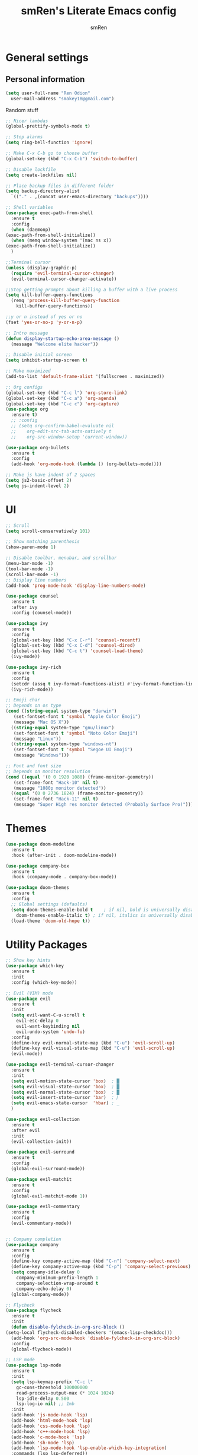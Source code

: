 #+TITLE: smRen's Literate Emacs config
#+AUTHOR: smRen
#+EMAIL: smakey18@gmail.com
#+STARTUP: content

* General settings
  
** Personal information
   #+begin_src emacs-lisp
     (setq user-full-name "Ren Odion"
	   user-mail-address "smakey18@gmail.com")
   #+end_src

  Random stuff
  #+begin_src emacs-lisp
    ;; Nicer lambdas
    (global-prettify-symbols-mode t)

    ;; Stop alarms
    (setq ring-bell-function 'ignore)

    ;; Make C-x C-b go to choose buffer
    (global-set-key (kbd "C-x C-b") 'switch-to-buffer)

    ;; Disable lockfile
    (setq create-lockfiles nil)

    ;; Place backup files in different folder
    (setq backup-directory-alist
      `(("." . ,(concat user-emacs-directory "backups"))))

    ;; Shell variables
    (use-package exec-path-from-shell
      :ensure t
      :config
      (when (daemonp)
    (exec-path-from-shell-initialize))
      (when (memq window-system '(mac ns x))
    (exec-path-from-shell-initialize))
      )

    ;;Terminal cursor
    (unless (display-graphic-p)
      (require 'evil-terminal-cursor-changer)
      (evil-terminal-cursor-changer-activate))

    ;;Stop getting prompts about killing a buffer with a live process
    (setq kill-buffer-query-functions
      (remq 'process-kill-buffer-query-function
	    kill-buffer-query-functions))

    ;;y or n instead of yes or no
    (fset 'yes-or-no-p 'y-or-n-p)

    ;; Intro message
    (defun display-startup-echo-area-message ()
      (message "Welcome elite hacker"))

    ;; Disable initial screen
    (setq inhibit-startup-screen t)

    ;; Make maximized
    (add-to-list 'default-frame-alist '(fullscreen . maximized))

    ;; Org configs
    (global-set-key (kbd "C-c l") 'org-store-link)
    (global-set-key (kbd "C-c a") 'org-agenda)
    (global-set-key (kbd "C-c c") 'org-capture)
    (use-package org
      :ensure t)
      ;; :config
      ;; (setq org-confirm-babel-evaluate nil
      ;; 	org-edit-src-tab-acts-natively t
      ;; 	org-src-window-setup 'current-window))

    (use-package org-bullets
      :ensure t
      :config
      (add-hook 'org-mode-hook (lambda () (org-bullets-mode))))

    ;; Make js have indent of 2 spaces
    (setq js2-basic-offset 2)
    (setq js-indent-level 2)
  #+end_src

* UI
  #+begin_src emacs-lisp
    ;; Scroll
    (setq scroll-conservatively 101)

    ;; Show matching parenthesis
    (show-paren-mode 1)

    ;; Disable toolbar, menubar, and scrollbar
    (menu-bar-mode -1)
    (tool-bar-mode -1)
    (scroll-bar-mode -1)
    ;; Display line numbers
    (add-hook 'prog-mode-hook 'display-line-numbers-mode)

    (use-package counsel
      :ensure t
      :after ivy
      :config (counsel-mode))

    (use-package ivy
      :ensure t
      :config
      (global-set-key (kbd "C-x C-r") 'counsel-recentf)
      (global-set-key (kbd "C-x C-d") 'counsel-dired)
      (global-set-key (kbd "C-c t") 'counsel-load-theme)
      (ivy-mode))

    (use-package ivy-rich
      :ensure t
      :config
      (setcdr (assq t ivy-format-functions-alist) #'ivy-format-function-line)
      (ivy-rich-mode))

    ;; Emoji char
    ;; Depends on os type
    (cond ((string-equal system-type "darwin")
	   (set-fontset-font t 'symbol "Apple Color Emoji")
	   (message "Mac OS X"))
	  ((string-equal system-type "gnu/linux")
	   (set-fontset-font t 'symbol "Noto Color Emoji")
	   (message "Linux"))
	  ((string-equal system-type "windows-nt")
	   (set-fontset-font t 'symbol "Segoe UI Emoji")
	   (message "Windows")))

    ;; Font and font size
    ;; Depends on monitor resolution
    (cond ((equal '(0 0 1920 1080) (frame-monitor-geometry))
	   (set-frame-font "Hack-10" nil t)
	   (message "1080p monitor detected"))
	  ((equal '(0 0 2736 1824) (frame-monitor-geometry))
	   (set-frame-font "Hack-11" nil t)
	   (message "Super High res monitor detected (Probably Surface Pro)")))
  #+end_src

* Themes
  #+begin_src emacs-lisp
    (use-package doom-modeline
      :ensure t
      :hook (after-init . doom-modeline-mode))

    (use-package company-box
      :ensure t
      :hook (company-mode . company-box-mode))

    (use-package doom-themes
      :ensure t
      :config
      ;; Global settings (defaults)
      (setq doom-themes-enable-bold t    ; if nil, bold is universally disabled
	    doom-themes-enable-italic t) ; if nil, italics is universally disabled
      (load-theme 'doom-old-hope t))
  #+end_src
  
* Utility Packages
  #+begin_src emacs-lisp
    ;; Show key hints
    (use-package which-key
      :ensure t
      :init
      :config (which-key-mode))

    ;; Evil (VIM) mode
    (use-package evil
      :ensure t
      :init
      (setq evil-want-C-u-scroll t
	    evil-esc-delay 0
	    evil-want-keybinding nil
	    evil-undo-system 'undo-fu)
      :config
      (define-key evil-normal-state-map (kbd "C-u") 'evil-scroll-up)
      (define-key evil-visual-state-map (kbd "C-u") 'evil-scroll-up)
      (evil-mode))

    (use-package evil-terminal-cursor-changer
      :ensure t
      :init
      (setq evil-motion-state-cursor 'box)  ; █
      (setq evil-visual-state-cursor 'box)  ; █
      (setq evil-normal-state-cursor 'box)  ; █
      (setq evil-insert-state-cursor 'bar)  ; ⎸
      (setq evil-emacs-state-cursor  'hbar) ; _
      )

    (use-package evil-collection
      :ensure t
      :after evil
      :init
      (evil-collection-init))

    (use-package evil-surround
      :ensure t
      :config
      (global-evil-surround-mode))

    (use-package evil-matchit
      :ensure t
      :config
      (global-evil-matchit-mode 1))

    (use-package evil-commentary
      :ensure t
      :config
      (evil-commentary-mode))


    ;; Company completion
    (use-package company
      :ensure t
      :config
      (define-key company-active-map (kbd "C-n") 'company-select-next)
      (define-key company-active-map (kbd "C-p") 'company-select-previous)
      (setq company-idle-delay 0
	    company-minimum-prefix-length 1
	    company-selection-wrap-around t
	    company-echo-delay 0)
      (global-company-mode))

    ;; Flycheck
    (use-package flycheck
      :ensure t
      :init
      (defun disable-fylcheck-in-org-src-block ()
	(setq-local flycheck-disabled-checkers '(emacs-lisp-checkdoc)))
      (add-hook 'org-src-mode-hook 'disable-fylcheck-in-org-src-block)
      :config
      (global-flycheck-mode))

    ;; LSP mode
    (use-package lsp-mode
      :ensure t
      :init
      (setq lsp-keymap-prefix "C-c l"
	    gc-cons-threshold 100000000
	    read-process-output-max (* 1024 1024)
	    lsp-idle-delay 0.500
	    lsp-log-io nil) ;; 1mb
      :init
      (add-hook 'js-mode-hook 'lsp)
      (add-hook 'html-mode-hook 'lsp)
      (add-hook 'css-mode-hook 'lsp)
      (add-hook 'c++-mode-hook 'lsp)
      (add-hook 'c-mode-hook 'lsp)
      (add-hook 'sh-mode 'lsp)
      (add-hook 'lsp-mode-hook 'lsp-enable-which-key-integration)
      :commands (lsp lsp-deferred))

    ;; Lsp Ui for checking
    (use-package lsp-ui
      :ensure t
      :config
      (setq lsp-completion-show-detail t
	    lsp-ui-doc-enable nil))


    (use-package lsp-ivy
      :ensure t
      :commands lsp-ivy-workspace-symbol)

    (use-package lsp-pyright
      :ensure t)

    (use-package yasnippet
      :ensure t
      :config
      (yas-reload-all)
      (add-hook 'prog-mode-hook #'yas-minor-mode))

    (use-package yasnippet-snippets
      :ensure t)

    (use-package general
      :ensure t
      :config
      (general-define-key
       :states '(normal visual insert emacs)
       :prefix "SPC"
       :non-normal-prefix "C-SPC"

       ;; Apps
       "a" '(:ignore t :which-key "Applications")
       "ad" 'dired
       "av" 'vterm-other-window

       ;; Avy
       "f" 'avy-goto-char-2

       ;; Code stuff
       "l" '(:ignore t :which-key "Code stuff")
       "lf" 'format-all-buffer
       "ls" 'yas-insert-snippet
       "li" 'auto-insert

       ;; Universal argument
       "u" 'universal-argument

       ;; Restart Emacs
       "R" 'restart-emacs

       ;; Magit
       "g" 'magit

       ;; Search index
       "s" '(:ignore t :which-key "Search")
       "se" 'elisp-index-search
       "sf" 'emacs-index-search

       ;; Compile with make
       "c" 'compile

       ;; Projectile
       "p" 'projectile-command-map))

    (use-package cmake-mode
      :ensure t)

    (use-package vterm
      :ensure t)

    (use-package avy
      :ensure t)

    (use-package python
      :ensure t
      :init
      (setq python-indent-guess-indent-offset-verbose nil)
      (add-hook 'python-mode-hook (lambda ()
				    (poetry-venv-workon)
				    (lsp))))

    (use-package poetry
      :ensure t
      :init
      (setq poetry-tracking-stratery 'switch-buffer))

    (use-package format-all
      :ensure t
      :init
      (add-hook 'prog-mode-hook 'format-all-mode)
      (add-hook 'format-all-mode-hook 'format-all-ensure-formatter))

    (use-package tree-sitter
      :ensure t
      :init
      (global-tree-sitter-mode)
      (add-hook 'tree-sitter-after-on-hook #'tree-sitter-hl-mode))

    (use-package tree-sitter-langs
      :ensure t)

    (use-package json-mode
      :ensure t)

    (use-package projectile
      :ensure t
      :config
      (setq projectile-project-search-path '("~/Projects/")
	    projectile-completion-system 'ivy)
      (projectile-mode))

    (use-package emmet-mode
      :ensure t
      :init
      (add-hook 'sgml-mode-hook 'emmet-mode)
      (add-hook 'css-mode-hook 'emmet-mode))

    (use-package magit
      :ensure t)

    (use-package restart-emacs
      :ensure t)

    (use-package hydra
      :ensure t)

    (use-package realgud
      :ensure t)

    (use-package ivy-prescient
      :ensure t
      :after counsel
      :config
      (ivy-prescient-mode))

    (use-package all-the-icons
      :ensure t)

    (use-package all-the-icons-ivy-rich
      :ensure t
      :init (all-the-icons-ivy-rich-mode))

    (use-package ivy-rich
      :ensure t
      :init (ivy-rich-mode))

    (use-package writeroom-mode
      :ensure t)

    ;; (use-package mu4e
    ;;   :ensure nil
    ;;   ;; :load-path "/usr/share/emacs/site-lisp/mu4e/"
    ;;   ;; :defer 20 ; Wait until 20 seconds after startup
    ;;   :config

    ;;   ;; This is set to 't' to avoid mail syncing issues when using mbsync
    ;;   (setq mu4e-change-filenames-when-moving t)

    ;;   ;; Refresh mail using isync every 10 minutes
    ;;   (setq mu4e-update-interval (* 10 60))
    ;;   (setq mu4e-get-mail-command "mbsync -a")
    ;;   (setq mu4e-maildir "~/mail")

    ;;   (setq mu4e-drafts-folder "/[Gmail]/Drafts")
    ;;   (setq mu4e-sent-folder   "/[Gmail]/Sent Mail")
    ;;   (setq mu4e-refile-folder "/[Gmail]/All Mail")
    ;;   (setq mu4e-trash-folder  "/[Gmail]/Trash")

    ;;   (setq mu4e-maildir-shortcuts
    ;; 	'(("/Inbox"             . ?i)
    ;; 	  ("/[Gmail]/Sent Mail" . ?s)
    ;; 	  ("/[Gmail]/Trash"     . ?t)
    ;; 	  ("/[Gmail]/Drafts"    . ?d)
    ;; 	  ("/[Gmail]/All Mail"  . ?a))))

    (use-package smartparens
      :ensure t
      :init
      (require 'smartparens-config)
      (smartparens-global-mode))

    (use-package lua-mode
      :ensure t)

    (use-package undo-fu
      :init
      (setq evil-undo-system 'undo-fu)
      :ensure t)

    (use-package sly
      :ensure t)

    (use-package no-littering
      :ensure t)

    ;; (use-package dap-mode
    ;;   :ensure t
    ;;   :init
    ;;   (add-hook 'dap-stopped-hook (lambda () (call-interactively 'dap-hydra)))
    ;;   :config
    ;;   (require 'dap-python))

    ;; (use-package web-mode
    ;;   :ensure t
    ;;   :config
    ;;   (setq web-mode-markup-indent-offset 2
    ;; 	web-mode-css-indent-offset 2
    ;; 	web-mode-code-indent-offset 2
    ;; 	web-mode-enable-auto-pairing t
    ;; 	web-mode-enable-css-colorization t
    ;; 	web-mode-enable-comment-interpolation t
    ;; 	web-mode-enable-current-column-highlight t)
    ;;   (setq web-mode-ac-sources-alist
    ;; 	'(("php" . (ac-source-yasnippet ac-source-php-auto-yasnippets))
    ;; 	  ("html" . (ac-source-emmet-html-aliases ac-source-emmet-html-snippets))
    ;; 	  ("css" . (ac-source-css-property ac-source-emmet-css-snippets))))
    ;;   (add-to-list 'auto-mode-alist '("\\.html\\'" . web-mode))
    ;;   (add-to-list 'auto-mode-alist '("\\.css\\'" . web-mode)))

    ;; (use-package perspective
    ;;   :ensure t
    ;;   :config
  #+end_src

  #+RESULTS:

* Custom functions
  Remote c++ lsp
  #+begin_src emacs-lisp
    (lsp-register-client
	(make-lsp-client :new-connection (lsp-tramp-connection "clangd")
			 :major-modes '(c++-mode)
			 :remote? t
			 :server-id 'c++-remote))
  #+end_src

  Customize c++
  #+begin_src emacs-lisp
    (setq-default c-basic-offset 4)
  #+end_src
  
  #+BEGIN_SRC emacs-lisp
    ;; Function for shutdown emacs server instance
    (defun server-shutdown ()
      "Save buffers, Quit, and Shutdown (kill) server"
      (interactive)
      (save-some-buffers)
      (Kill-emacs))
  #+END_SRC
